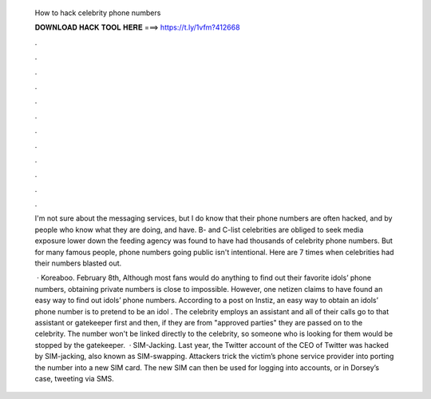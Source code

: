   How to hack celebrity phone numbers
  
  
  
  𝐃𝐎𝐖𝐍𝐋𝐎𝐀𝐃 𝐇𝐀𝐂𝐊 𝐓𝐎𝐎𝐋 𝐇𝐄𝐑𝐄 ===> https://t.ly/1vfm?412668
  
  
  
  .
  
  
  
  .
  
  
  
  .
  
  
  
  .
  
  
  
  .
  
  
  
  .
  
  
  
  .
  
  
  
  .
  
  
  
  .
  
  
  
  .
  
  
  
  .
  
  
  
  .
  
  I'm not sure about the messaging services, but I do know that their phone numbers are often hacked, and by people who know what they are doing, and have. B- and C-list celebrities are obliged to seek media exposure lower down the feeding agency was found to have had thousands of celebrity phone numbers. But for many famous people, phone numbers going public isn't intentional. Here are 7 times when celebrities had their numbers blasted out.
  
   · Koreaboo. February 8th, Although most fans would do anything to find out their favorite idols’ phone numbers, obtaining private numbers is close to impossible. However, one netizen claims to have found an easy way to find out idols’ phone numbers. According to a post on Instiz, an easy way to obtain an idols’ phone number is to pretend to be an idol . The celebrity employs an assistant and all of their calls go to that assistant or gatekeeper first and then, if they are from "approved parties" they are passed on to the celebrity. The number won't be linked directly to the celebrity, so someone who is looking for them would be stopped by the gatekeeper.  · SIM-Jacking. Last year, the Twitter account of the CEO of Twitter was hacked by SIM-jacking, also known as SIM-swapping. Attackers trick the victim’s phone service provider into porting the number into a new SIM card. The new SIM can then be used for logging into accounts, or in Dorsey’s case, tweeting via SMS.

